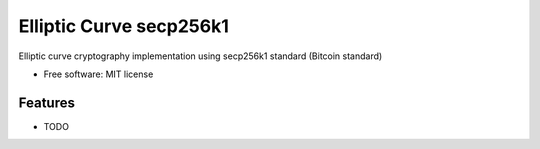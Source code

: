 ========================
Elliptic Curve secp256k1
========================


Elliptic curve cryptography implementation using secp256k1 standard (Bitcoin standard)


* Free software: MIT license



Features
--------

* TODO
